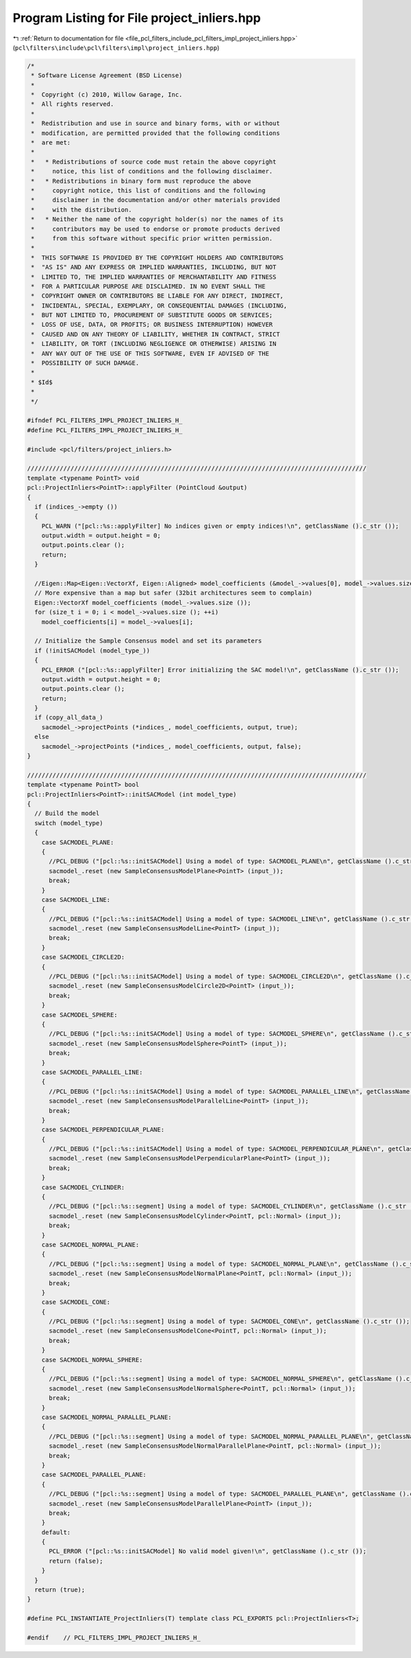 
.. _program_listing_file_pcl_filters_include_pcl_filters_impl_project_inliers.hpp:

Program Listing for File project_inliers.hpp
============================================

|exhale_lsh| :ref:`Return to documentation for file <file_pcl_filters_include_pcl_filters_impl_project_inliers.hpp>` (``pcl\filters\include\pcl\filters\impl\project_inliers.hpp``)

.. |exhale_lsh| unicode:: U+021B0 .. UPWARDS ARROW WITH TIP LEFTWARDS

.. code-block:: cpp

   /*
    * Software License Agreement (BSD License)
    *
    *  Copyright (c) 2010, Willow Garage, Inc.
    *  All rights reserved.
    *
    *  Redistribution and use in source and binary forms, with or without
    *  modification, are permitted provided that the following conditions
    *  are met:
    *
    *   * Redistributions of source code must retain the above copyright
    *     notice, this list of conditions and the following disclaimer.
    *   * Redistributions in binary form must reproduce the above
    *     copyright notice, this list of conditions and the following
    *     disclaimer in the documentation and/or other materials provided
    *     with the distribution.
    *   * Neither the name of the copyright holder(s) nor the names of its
    *     contributors may be used to endorse or promote products derived
    *     from this software without specific prior written permission.
    *
    *  THIS SOFTWARE IS PROVIDED BY THE COPYRIGHT HOLDERS AND CONTRIBUTORS
    *  "AS IS" AND ANY EXPRESS OR IMPLIED WARRANTIES, INCLUDING, BUT NOT
    *  LIMITED TO, THE IMPLIED WARRANTIES OF MERCHANTABILITY AND FITNESS
    *  FOR A PARTICULAR PURPOSE ARE DISCLAIMED. IN NO EVENT SHALL THE
    *  COPYRIGHT OWNER OR CONTRIBUTORS BE LIABLE FOR ANY DIRECT, INDIRECT,
    *  INCIDENTAL, SPECIAL, EXEMPLARY, OR CONSEQUENTIAL DAMAGES (INCLUDING,
    *  BUT NOT LIMITED TO, PROCUREMENT OF SUBSTITUTE GOODS OR SERVICES;
    *  LOSS OF USE, DATA, OR PROFITS; OR BUSINESS INTERRUPTION) HOWEVER
    *  CAUSED AND ON ANY THEORY OF LIABILITY, WHETHER IN CONTRACT, STRICT
    *  LIABILITY, OR TORT (INCLUDING NEGLIGENCE OR OTHERWISE) ARISING IN
    *  ANY WAY OUT OF THE USE OF THIS SOFTWARE, EVEN IF ADVISED OF THE
    *  POSSIBILITY OF SUCH DAMAGE.
    *
    * $Id$
    *
    */
   
   #ifndef PCL_FILTERS_IMPL_PROJECT_INLIERS_H_
   #define PCL_FILTERS_IMPL_PROJECT_INLIERS_H_
   
   #include <pcl/filters/project_inliers.h>
   
   //////////////////////////////////////////////////////////////////////////////////////////////
   template <typename PointT> void
   pcl::ProjectInliers<PointT>::applyFilter (PointCloud &output)
   {
     if (indices_->empty ())
     {
       PCL_WARN ("[pcl::%s::applyFilter] No indices given or empty indices!\n", getClassName ().c_str ());
       output.width = output.height = 0;
       output.points.clear ();
       return;
     }
   
     //Eigen::Map<Eigen::VectorXf, Eigen::Aligned> model_coefficients (&model_->values[0], model_->values.size ());
     // More expensive than a map but safer (32bit architectures seem to complain)
     Eigen::VectorXf model_coefficients (model_->values.size ());
     for (size_t i = 0; i < model_->values.size (); ++i)
       model_coefficients[i] = model_->values[i];
   
     // Initialize the Sample Consensus model and set its parameters
     if (!initSACModel (model_type_))
     {
       PCL_ERROR ("[pcl::%s::applyFilter] Error initializing the SAC model!\n", getClassName ().c_str ());
       output.width = output.height = 0;
       output.points.clear ();
       return;
     }
     if (copy_all_data_)
       sacmodel_->projectPoints (*indices_, model_coefficients, output, true);
     else
       sacmodel_->projectPoints (*indices_, model_coefficients, output, false);
   }
   
   //////////////////////////////////////////////////////////////////////////////////////////////
   template <typename PointT> bool
   pcl::ProjectInliers<PointT>::initSACModel (int model_type)
   {
     // Build the model
     switch (model_type)
     {
       case SACMODEL_PLANE:
       {
         //PCL_DEBUG ("[pcl::%s::initSACModel] Using a model of type: SACMODEL_PLANE\n", getClassName ().c_str ());
         sacmodel_.reset (new SampleConsensusModelPlane<PointT> (input_));
         break;
       }
       case SACMODEL_LINE:
       {
         //PCL_DEBUG ("[pcl::%s::initSACModel] Using a model of type: SACMODEL_LINE\n", getClassName ().c_str ());
         sacmodel_.reset (new SampleConsensusModelLine<PointT> (input_));
         break;
       }
       case SACMODEL_CIRCLE2D:
       {
         //PCL_DEBUG ("[pcl::%s::initSACModel] Using a model of type: SACMODEL_CIRCLE2D\n", getClassName ().c_str ());
         sacmodel_.reset (new SampleConsensusModelCircle2D<PointT> (input_));
         break;
       }
       case SACMODEL_SPHERE:
       {
         //PCL_DEBUG ("[pcl::%s::initSACModel] Using a model of type: SACMODEL_SPHERE\n", getClassName ().c_str ());
         sacmodel_.reset (new SampleConsensusModelSphere<PointT> (input_));
         break;
       }
       case SACMODEL_PARALLEL_LINE:
       {
         //PCL_DEBUG ("[pcl::%s::initSACModel] Using a model of type: SACMODEL_PARALLEL_LINE\n", getClassName ().c_str ());
         sacmodel_.reset (new SampleConsensusModelParallelLine<PointT> (input_));
         break;
       }
       case SACMODEL_PERPENDICULAR_PLANE:
       {
         //PCL_DEBUG ("[pcl::%s::initSACModel] Using a model of type: SACMODEL_PERPENDICULAR_PLANE\n", getClassName ().c_str ());
         sacmodel_.reset (new SampleConsensusModelPerpendicularPlane<PointT> (input_));
         break;
       }
       case SACMODEL_CYLINDER:
       {
         //PCL_DEBUG ("[pcl::%s::segment] Using a model of type: SACMODEL_CYLINDER\n", getClassName ().c_str ());
         sacmodel_.reset (new SampleConsensusModelCylinder<PointT, pcl::Normal> (input_));
         break;
       }
       case SACMODEL_NORMAL_PLANE:
       {
         //PCL_DEBUG ("[pcl::%s::segment] Using a model of type: SACMODEL_NORMAL_PLANE\n", getClassName ().c_str ());
         sacmodel_.reset (new SampleConsensusModelNormalPlane<PointT, pcl::Normal> (input_));
         break;
       }
       case SACMODEL_CONE:
       {
         //PCL_DEBUG ("[pcl::%s::segment] Using a model of type: SACMODEL_CONE\n", getClassName ().c_str ());
         sacmodel_.reset (new SampleConsensusModelCone<PointT, pcl::Normal> (input_));
         break;
       }
       case SACMODEL_NORMAL_SPHERE:
       {
         //PCL_DEBUG ("[pcl::%s::segment] Using a model of type: SACMODEL_NORMAL_SPHERE\n", getClassName ().c_str ());
         sacmodel_.reset (new SampleConsensusModelNormalSphere<PointT, pcl::Normal> (input_));
         break;
       }
       case SACMODEL_NORMAL_PARALLEL_PLANE:
       {
         //PCL_DEBUG ("[pcl::%s::segment] Using a model of type: SACMODEL_NORMAL_PARALLEL_PLANE\n", getClassName ().c_str ());
         sacmodel_.reset (new SampleConsensusModelNormalParallelPlane<PointT, pcl::Normal> (input_));
         break;
       }
       case SACMODEL_PARALLEL_PLANE:
       {
         //PCL_DEBUG ("[pcl::%s::segment] Using a model of type: SACMODEL_PARALLEL_PLANE\n", getClassName ().c_str ());
         sacmodel_.reset (new SampleConsensusModelParallelPlane<PointT> (input_));
         break;
       }
       default:
       {
         PCL_ERROR ("[pcl::%s::initSACModel] No valid model given!\n", getClassName ().c_str ());
         return (false);
       }
     }
     return (true);
   }
   
   #define PCL_INSTANTIATE_ProjectInliers(T) template class PCL_EXPORTS pcl::ProjectInliers<T>;
   
   #endif    // PCL_FILTERS_IMPL_PROJECT_INLIERS_H_
   
